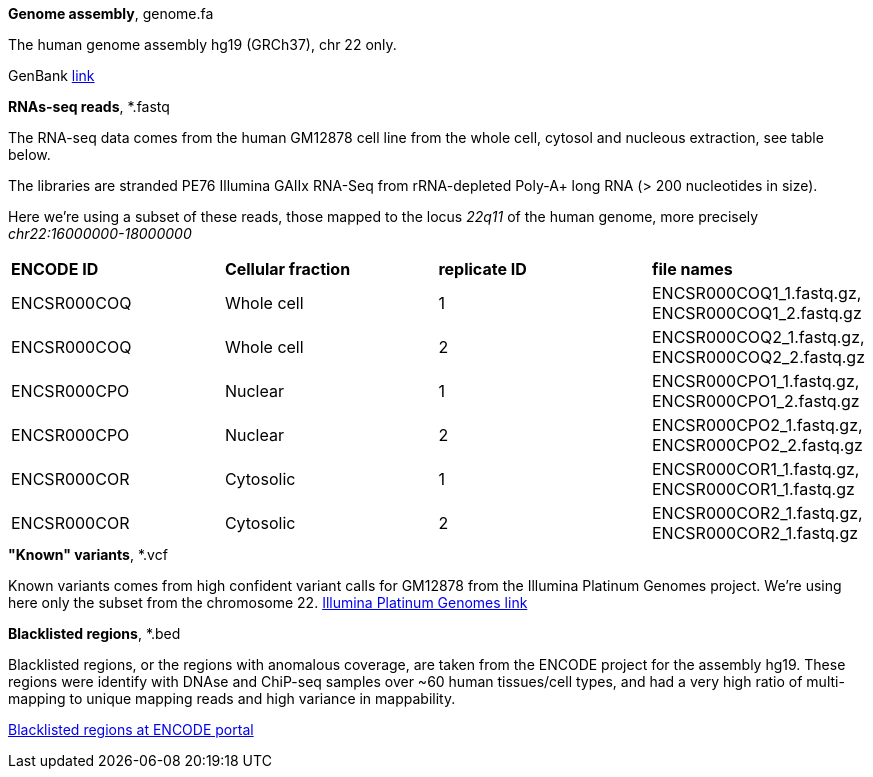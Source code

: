
.*Genome assembly*, genome.fa

The human genome assembly hg19 (GRCh37), chr 22 only.

GenBank https://www.ncbi.nlm.nih.gov/assembly/GCA_000001405.1[link]

.*RNAs-seq reads*, *.fastq 

The RNA-seq data comes from the human GM12878 cell line from the whole cell, cytosol and nucleous extraction, see table below. 

The libraries are stranded PE76 Illumina GAIIx RNA-Seq from rRNA-depleted Poly-A+ long RNA  (> 200 nucleotides in size). 

Here we're  using a subset of these reads, those mapped to the locus _22q11_ of the human genome, more precisely _chr22:16000000-18000000_

|===
|*ENCODE ID*|*Cellular fraction*|*replicate ID*|*file names*
|ENCSR000COQ|Whole cell| 1|ENCSR000COQ1_1.fastq.gz, ENCSR000COQ1_2.fastq.gz
|ENCSR000COQ|Whole cell| 2|ENCSR000COQ2_1.fastq.gz, ENCSR000COQ2_2.fastq.gz
|ENCSR000CPO|Nuclear|1|ENCSR000CPO1_1.fastq.gz, ENCSR000CPO1_2.fastq.gz
|ENCSR000CPO|Nuclear|2|ENCSR000CPO2_1.fastq.gz, ENCSR000CPO2_2.fastq.gz
|ENCSR000COR|Cytosolic|1|ENCSR000COR1_1.fastq.gz, ENCSR000COR1_1.fastq.gz
|ENCSR000COR|Cytosolic|2|ENCSR000COR2_1.fastq.gz, ENCSR000COR2_1.fastq.gz
|===

.*"Known" variants*, *.vcf

Known variants comes from high confident variant calls for GM12878 from the Illumina Platinum Genomes project.
We're using here only the subset from the chromosome 22.
https://www.illumina.com/platinumgenomes.html[Illumina Platinum Genomes link]

.*Blacklisted regions*, *.bed

Blacklisted regions, or the regions with anomalous coverage, are taken from the ENCODE project for the assembly hg19.
These regions were identify with DNAse and ChiP-seq samples over ~60 human tissues/cell types, and had a very high ratio of multi-mapping to unique mapping reads and high variance in mappability.

https://www.encodeproject.org/annotations/ENCSR636HFF/[Blacklisted regions at ENCODE portal]
